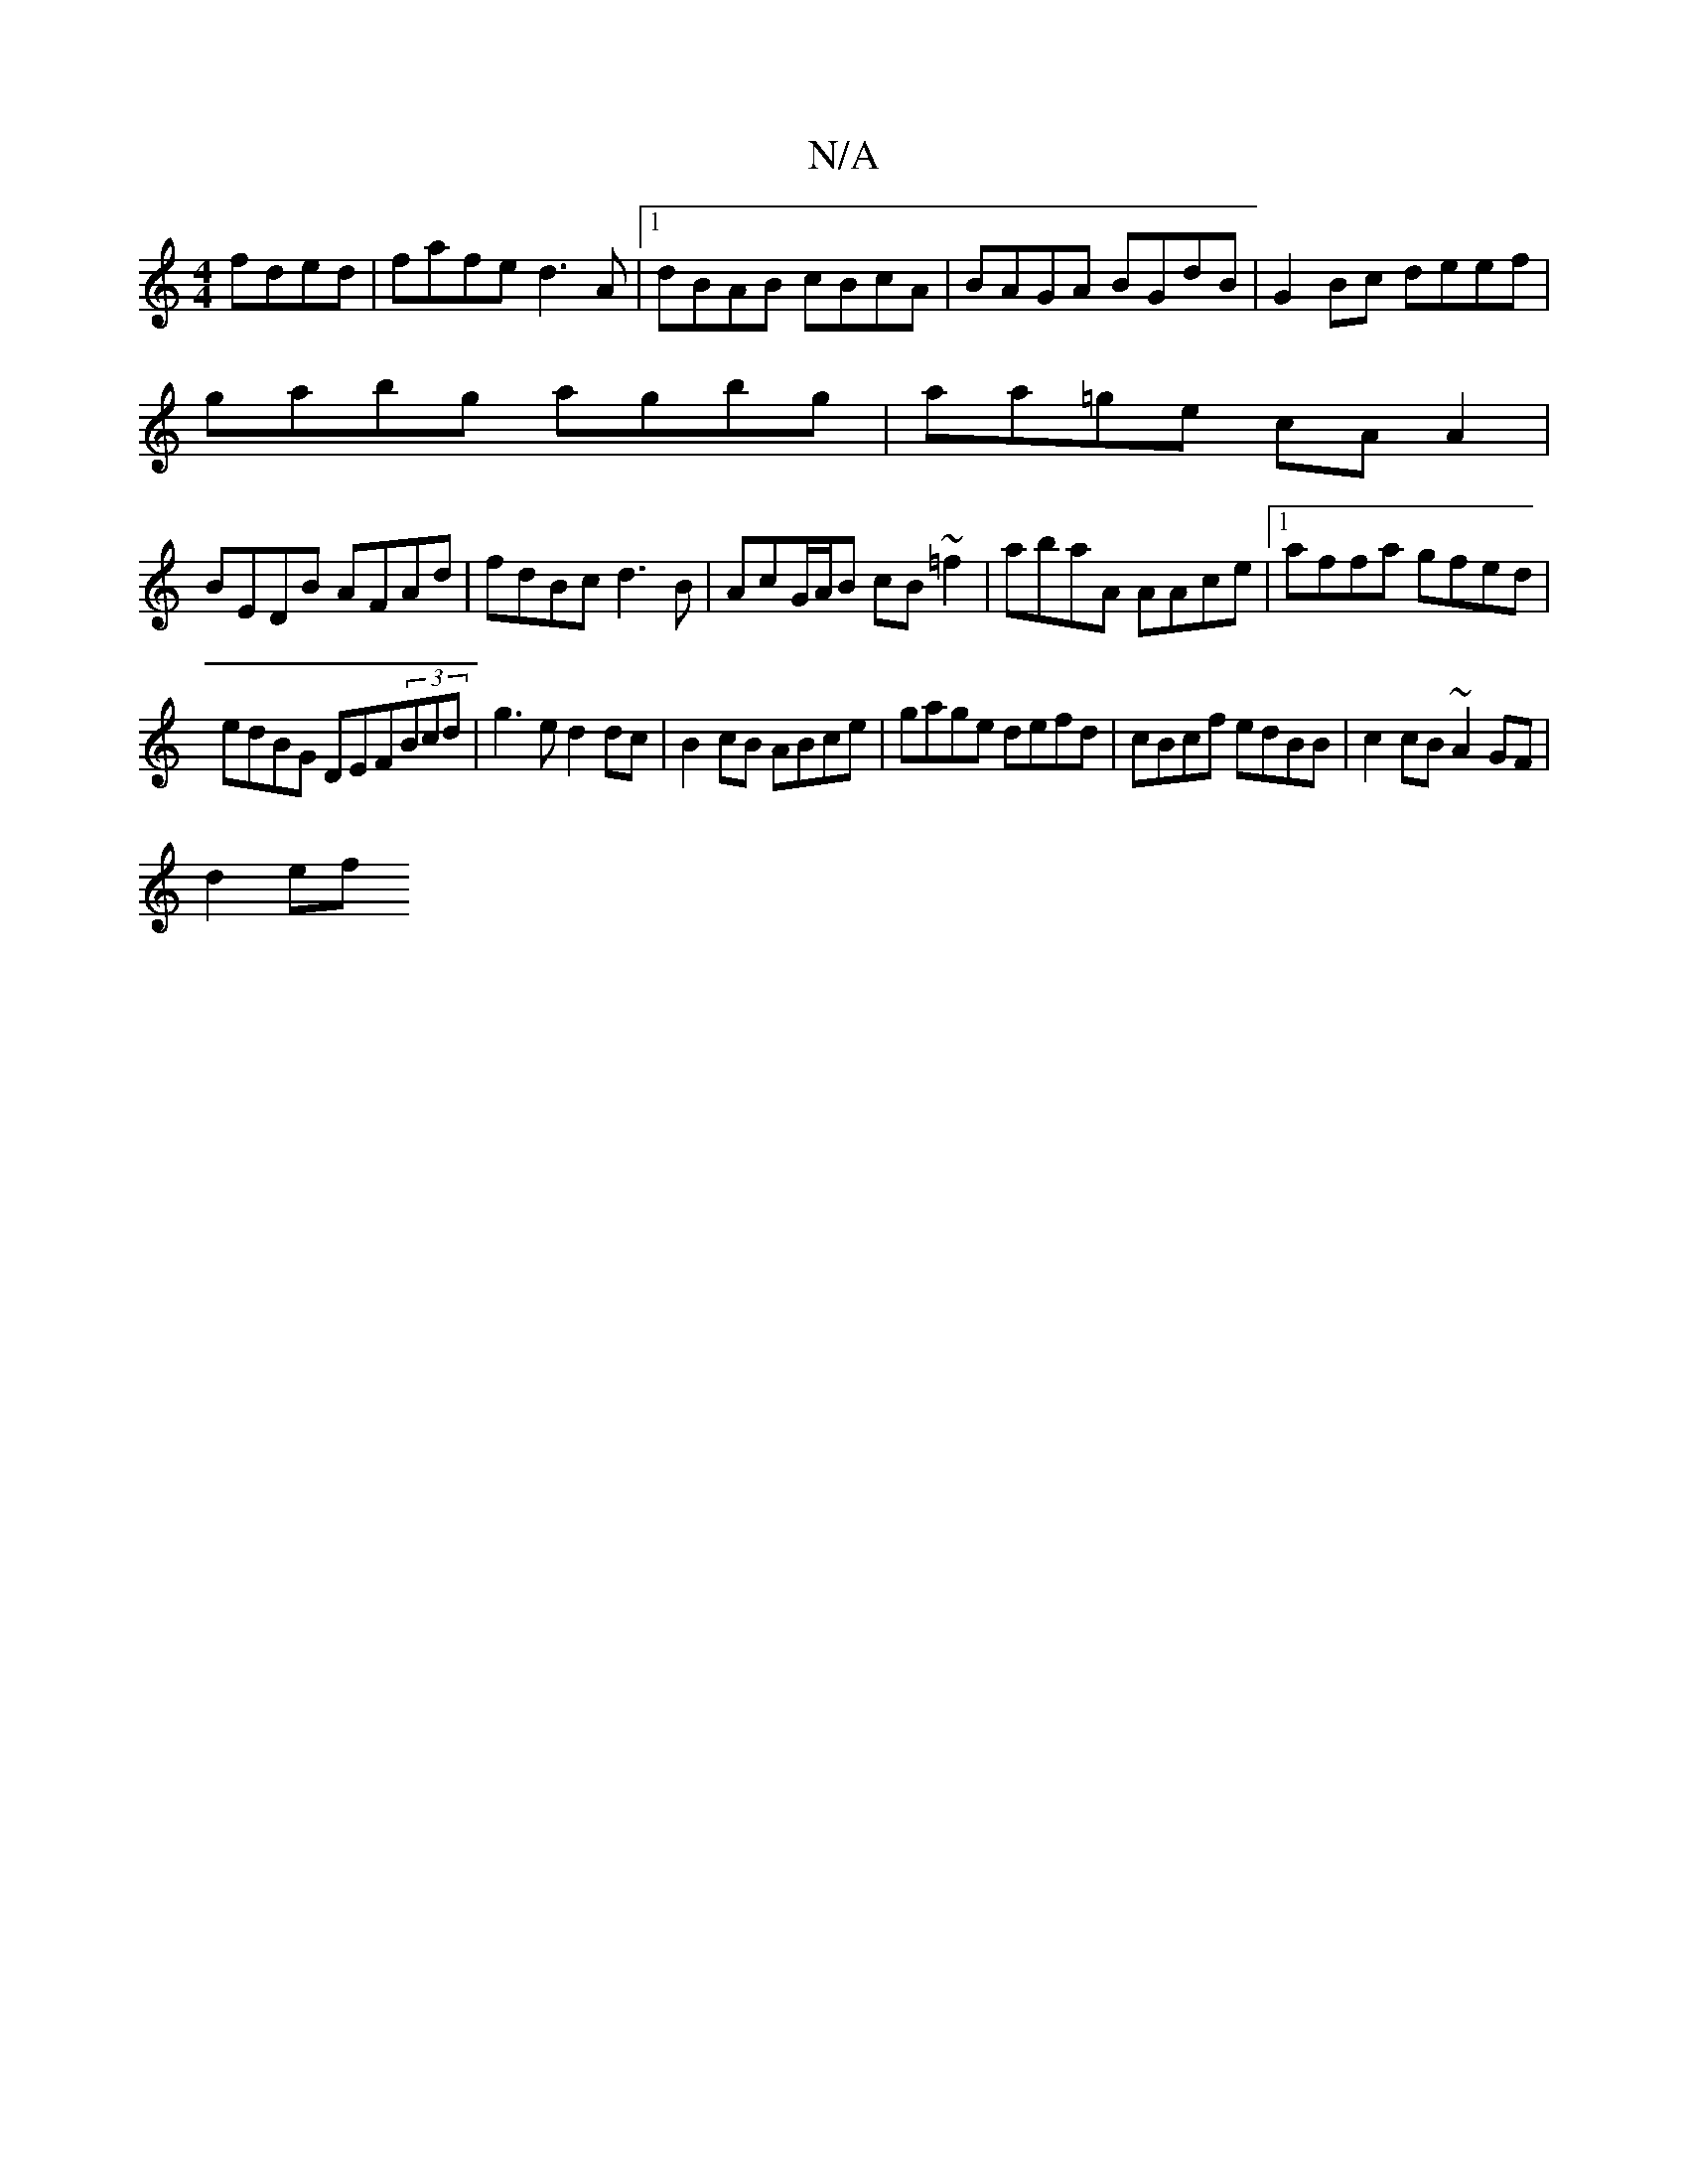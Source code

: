 X:1
T:N/A
M:4/4
R:N/A
K:Cmajor
 fded|fafe d3A|1 dBAB cBcA|BAGA BGdB|G2Bc deef|
gabg agbg|aa=ge cA A2|
BEDB AFAd|fdBc d3B|AcG/A/B cB~=f2|abaA AAce|1 affa gfed|
edBG DEF(3Bcd|g3e d2 dc|B2 cB ABce|gage defd|cBcf edBB|c2cB ~A2GF|
d2ef 